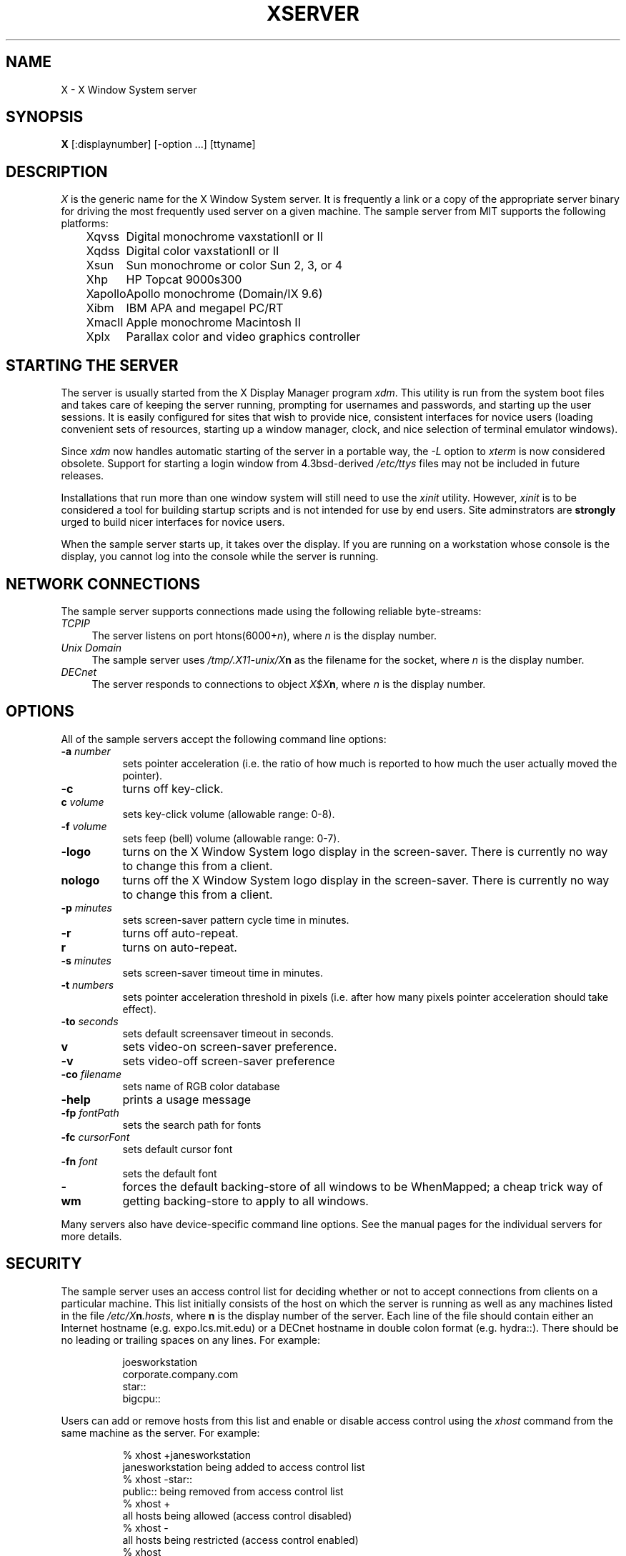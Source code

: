 .TH XSERVER 1 "1 March 1988"  "X Version 11"
.SH NAME
X - X Window System server
.SH SYNOPSIS
.B X
[:displaynumber] [-option ...] [ttyname]
.SH DESCRIPTION
.I X
is the generic name for the X Window System server.  It is frequently a link
or a copy of the appropriate server binary for driving the most frequently
used server on a given machine.  The sample server from MIT supports the
following platforms:
.sp
.ta 1.25in
.in +4
.nf
Xqvss	Digital monochrome vaxstationII or II
Xqdss	Digital color vaxstationII or II
Xsun	Sun monochrome or color Sun 2, 3, or 4
Xhp	HP Topcat 9000s300
Xapollo	Apollo monochrome (Domain/IX 9.6)
Xibm	IBM APA and megapel PC/RT
XmacII	Apple monochrome Macintosh II
Xplx	Parallax color and video graphics controller
.fi
.in -4
.SH "STARTING THE SERVER"
The server is usually started from the X Display Manager program \fIxdm\fP.
This utility is run from the system boot files and takes care of keeping
the server running, prompting for usernames and passwords, and starting up
the user sessions.  It is easily configured for sites that wish to provide
nice, consistent interfaces for novice users (loading convenient sets of
resources, starting up a window manager, clock, and nice selection of 
terminal emulator windows).
.PP
Since \fIxdm\fP now handles automatic starting of the server in a portable
way, the \fI-L\fP option to \fIxterm\fP is now considered obsolete.  Support
for starting a login window from 4.3bsd-derived \fI/etc/ttys\fP files
may not be included in future releases.
.PP
Installations that run more than one window system will still need to use the
\fIxinit\fP utility.  However, \fIxinit\fP is to be considered a tool for
building startup scripts and is not intended for use by end users.  Site
adminstrators are \fBstrongly\fP urged to build nicer interfaces for novice
users.
.PP
When the sample server starts up, it takes over the display.  If you 
are running on a workstation whose console is the display, you cannot log into
the console while the server is running.
.SH "NETWORK CONNECTIONS"
The sample server supports connections made using the following reliable
byte-streams:
.TP 4
.I TCP\/IP
.br
The server listens on port htons(6000+\fIn\fP), where \fIn\fP is the 
display number.
.TP 4
.I "Unix Domain"
The sample server uses \fI/tmp/.X11-unix/X\fBn\fR as the filename for 
the socket, where \fIn\fP is the display number.
.TP 4
.I "DECnet"
.br
The server responds to connections to object \fIX$X\fBn\fR, where \fIn\fP
is the display number.
.SH OPTIONS
All of the sample servers accept the following command line options:
.TP 8
.B \-a \fInumber\fP
sets pointer acceleration (i.e. the ratio of how much is reported to how much
the user actually moved the pointer).
.TP 8
.B \-c
turns off key-click.
.TP 8
.B c \fIvolume\fP
sets key-click volume (allowable range: 0-8).
.TP 8
.B \-f \fIvolume\fP
sets feep (bell) volume (allowable range: 0-7).
.TP 8
.B \-logo
turns on the X Window System logo display in the screen-saver.
There is currently no way to change this from a client.
.TP 8
.B nologo
turns off the X Window System logo display in the screen-saver.
There is currently no way to change this from a client.
.TP 8
.B \-p \fIminutes\fP
sets screen-saver pattern cycle time in minutes.
.TP 8
.B \-r
turns off auto-repeat.
.TP 8
.B r
turns on auto-repeat.
.TP 8
.B \-s \fIminutes\fP
sets screen-saver timeout time in minutes.
.TP 8
.B \-t \fInumbers\fP
sets pointer acceleration threshold in pixels (i.e. after how many pixels
pointer acceleration should take effect).
.TP 8
.B \-to \fIseconds\fP
sets default screensaver timeout in seconds.
.TP 8
.B v
sets video-on screen-saver preference.
.TP 8
.B \-v
sets video-off screen-saver preference
.TP 8
.B \-co \fIfilename\fP
sets name of RGB color database
.TP 8
.B \-help
prints a usage message
.TP 8
.B \-fp \fIfontPath
sets the search path for fonts
.TP 8
.B \-fc \fIcursorFont\fP
sets default cursor font
.TP 8
.B \-fn \fIfont\fP
sets the default font
.TP 8
.B \-wm
forces the default backing-store of all windows to be WhenMapped;
a cheap trick way of getting backing-store to apply to all windows.
.PP
Many servers also have device-specific command line options.  See the
manual pages for the individual servers for more details.
.SH "SECURITY"
.PP
The sample server uses an access control list for deciding whether or not
to accept connections from clients on a particular machine.  This list
initially consists of the host on which the server is running as well as
any machines listed in the file \fI/etc/X\fBn\fI.hosts\fR, where \fBn\fP
is the display number of the server.  Each line of the file should contain
either an Internet hostname (e.g. expo.lcs.mit.edu) or a DECnet hostname
in double colon format (e.g. hydra::).  There should be no leading or
trailing spaces on any lines.  For example:
.sp
.in +8
.nf 
joesworkstation
corporate.company.com
star::
bigcpu::
.fi
.in -8
.PP
Users can add or remove hosts from this list and enable or disable access
control using the \fIxhost\fP command from the same machine as the server.
For example:
.sp
.in +8
.nf
%  xhost +janesworkstation
janesworkstation being added to access control list
%  xhost -star::
public:: being removed from access control list
%  xhost +
all hosts being allowed (access control disabled)
%  xhost -
all hosts being restricted (access control enabled)
%  xhost
access control enabled (only the following hosts are allowed)
joesworkstation
janesworkstation
corporate.company.com
bigcpu::
.fi
.in -8
.PP
Unlike some window systems, X does not have any notion of window operation
permissions or place any restrictions on what a client can do; if a program can
connect to a display, it has full run of the screen.  The core protocol does
has support for providing authentication information when establishing
connections, but is not used in the sample implementation.  Sites that have
authentication and authorization systems (such as Kerberos) might wish to make
use of the hooks in the libraries and the server to provide additional
security. 
.SH "SIGNALS"
The sample server attaches special meaning to the following signals:
.TP 8
.I SIGHUP
This signal causes the server to close all existing connections, free all
resources, and restore all defaults.  It is sent by the display manager
whenever the main user's main application (usually an \fIxterm\fP or window
manager) exits to force the server to clean up and prepare for the next
user.
.TP 8
.I SIGTERM
This signal causes the server to exit cleanly.
.SH "FONTS"
Fonts are usually stored as individual files in directories.  The list of
directories in which the server looks when trying to open a font is controlled
by the \fIfont path\fP.  Although most sites will choose to have the server
start up with the appropriate font path (using the \fI-fp\fP option mentioned
above), it can be overridden using the \fIxset\fP program.
.PP
The default font path for
the sample server contains three directories:
.TP 8
.I /usr/lib/X11/fonts/misc
This directory contains several miscellaneous fonts that are useful on all
systems.  It contains a very small family of fixed-width fonts (\fB6x10\fP, 
\fB6x12\fP, \fB6x13\fP, \fB8x13\fP, \fB8x13bold\fP, and \fB9x15\fP) and the
cursor font.  It also has font name aliases for the commonly used fonts
\fBfixed\fP and \fBvariable\fP.
.TP 8
.I /usr/lib/X11/fonts/75dpi
This directory contains fonts contributed by Adobe Systems and
Digital Equipment Corporation for 75 dots per inch displays.  A variety of
sizes and faces for the following font families are provided:
Times, Helvetica, Courier, Symbol, and New Century Schoolbook.
.TP 8
.I /usr/lib/X11/fonts/100dpi
This directory contains versions of some of 
the fonts in the \fI75dpi\fP directory
for 100 dots per inch displays.
.PP
Font databases are created by running the \fImkfontdir\fP program in the
directory containing the compiled versions of the fonts (the \fI.snf\fP files).
Whenever fonts are added to a directory, \fImkfontdir\fP should be rerun
so that the server can find the new fonts.  \fBIf \fImkfontdir\fP is not
run, the server will not be able to find any fonts in the directory.\fR
.SH DIAGNOSTICS
Too numerous to list them all.
If run from \fIinit(8)\fP, errors are logged in the file \fI/usr/adm/X*msgs\fP,
.SH FILES
.TP 30
/etc/X*.hosts
Initial access control list
.TP 30
/usr/lib/X11/fonts/misc, /usr/lib/X11/fonts/75dpi, /usr/lib/X11/fonts/100dpi 
Font directories
.TP 30
/usr/lib/X11/rgb.txt
Color database
.TP 30
/tmp/.X11-unix/X*
Unix domain socket
.TP 30
/usr/adm/X*msgs
Error log file
.SH "SEE ALSO"
X(1), xdm(1), mkfontdir(1),
xinit(1), xterm(1), uwm(1), xhost(1), xset(1), xsetroot(1), 
ttys(5), init(8), Xqdss(1), Xqvss(1), Xsun(1), Xapollo(1), XmacII(1)
.I "X Window System Protocol,"
.I "Definition of the Porting Layer for the X v11 Sample Server,"
.I "Strategies for Porting the X v11 Sample Server,"
.I "Godzilla's Guide to Porting the X V11 Sample Server"
.SH BUGS
The option syntax is inconsistent with itself and \fIxset(1)\fP.
.PP
The acceleration option should take a numerator and a denominator like the
protocol.
.PP
If
.I X
dies before its clients, new clients won't be able to connect until all
existing connections have their TCP TIME_WAIT timers expire.
.PP
The color database is missing a large number of colors.  However, there
doesn't seem to be a better one available that can generate RGB values
tailorable to particular displays.
.PP
The \fIxterm -L\fP method for starting an initial window from \fI/etc/ttys\fP
is completely inadequate and should be removed.  People should use \fIxdm\fP
instead.
.SH COPYRIGHT
Copyright 1984, 1985, 1986, 1987, 1988, Massachusetts Institute of Technology.
.br
See \fIX(1)\fP for a full statement of rights and permissions.
.SH AUTHORS
The sample server was originally written by
Susan Angebranndt, Raymond Drewry, Philip Karlton, and Todd Newman,
with support from a cast of thouands.  See also the file \fIdoc/contributors\fP
in the sample distribution for a more complete list.
